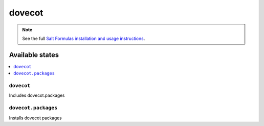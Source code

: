=======
dovecot
=======

.. note::

    See the full `Salt Formulas installation and usage instructions
    <http://docs.saltstack.com/en/latest/topics/development/conventions/formulas.html>`_.

Available states
================

.. contents::
    :local:

``dovecot``
-----------

Includes dovecot.packages

``dovecot.packages``
--------------------

Installs dovecot packages

